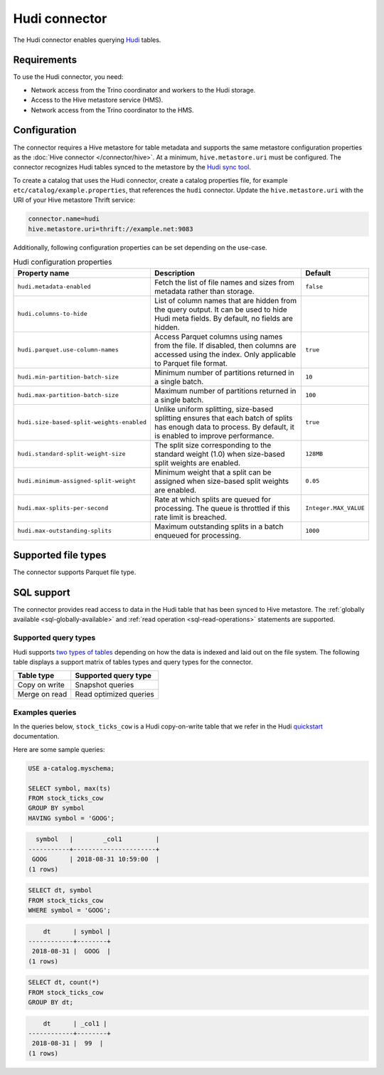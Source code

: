 ==============
Hudi connector
==============

.. raw:: html

  <img src="../_static/img/hudi.png" class="connector-logo">

The Hudi connector enables querying `Hudi <https://hudi.apache.org/docs/overview/>`_ tables.

Requirements
------------

To use the Hudi connector, you need:

* Network access from the Trino coordinator and workers to the Hudi storage.
* Access to the Hive metastore service (HMS).
* Network access from the Trino coordinator to the HMS.

Configuration
-------------

The connector requires a Hive metastore for table metadata and supports the same
metastore configuration properties as the :doc:`Hive connector
</connector/hive>`. At a minimum, ``hive.metastore.uri`` must be configured.
The connector recognizes Hudi tables synced to the metastore by the
`Hudi sync tool <https://hudi.apache.org/docs/syncing_metastore>`_.

To create a catalog that uses the Hudi connector, create a catalog properties file,
for example ``etc/catalog/example.properties``, that references the ``hudi``
connector. Update the ``hive.metastore.uri`` with the URI of your Hive metastore
Thrift service:

.. code-block:: properties

    connector.name=hudi
    hive.metastore.uri=thrift://example.net:9083

Additionally, following configuration properties can be set depending on the use-case.

.. list-table:: Hudi configuration properties
    :widths: 30, 55, 15
    :header-rows: 1

    * - Property name
      - Description
      - Default
    * - ``hudi.metadata-enabled``
      - Fetch the list of file names and sizes from metadata rather than storage.
      - ``false``
    * - ``hudi.columns-to-hide``
      - List of column names that are hidden from the query output.
        It can be used to hide Hudi meta fields. By default, no fields are hidden.
      -
    * - ``hudi.parquet.use-column-names``
      - Access Parquet columns using names from the file. If disabled, then columns
        are accessed using the index. Only applicable to Parquet file format.
      - ``true``
    * - ``hudi.min-partition-batch-size``
      - Minimum number of partitions returned in a single batch.
      - ``10``
    * - ``hudi.max-partition-batch-size``
      - Maximum number of partitions returned in a single batch.
      - ``100``
    * - ``hudi.size-based-split-weights-enabled``
      - Unlike uniform splitting, size-based splitting ensures that each batch of splits
        has enough data to process. By default, it is enabled to improve performance.
      - ``true``
    * - ``hudi.standard-split-weight-size``
      - The split size corresponding to the standard weight (1.0)
        when size-based split weights are enabled.
      - ``128MB``
    * - ``hudi.minimum-assigned-split-weight``
      - Minimum weight that a split can be assigned
        when size-based split weights are enabled.
      - ``0.05``
    * - ``hudi.max-splits-per-second``
      - Rate at which splits are queued for processing.
        The queue is throttled if this rate limit is breached.
      - ``Integer.MAX_VALUE``
    * - ``hudi.max-outstanding-splits``
      - Maximum outstanding splits in a batch enqueued for processing.
      - ``1000``

Supported file types
--------------------

The connector supports Parquet file type.

SQL support
-----------

The connector provides read access to data in the Hudi table that has been synced to
Hive metastore. The :ref:`globally available <sql-globally-available>`
and :ref:`read operation <sql-read-operations>` statements are supported.

Supported query types
^^^^^^^^^^^^^^^^^^^^^

Hudi supports `two types of tables <https://hudi.apache.org/docs/table_types>`_
depending on how the data is indexed and laid out on the file system. The following
table displays a support matrix of tables types and query types for the connector.

=========================== =============================================
Table type                  Supported query type
=========================== =============================================
Copy on write               Snapshot queries

Merge on read               Read optimized queries
=========================== =============================================

Examples queries
^^^^^^^^^^^^^^^^

In the queries below, ``stock_ticks_cow`` is a Hudi copy-on-write table that we refer
in the Hudi `quickstart <https://hudi.apache.org/docs/docker_demo/>`_ documentation.

Here are some sample queries:

.. code-block:: sql

    USE a-catalog.myschema;

    SELECT symbol, max(ts)
    FROM stock_ticks_cow
    GROUP BY symbol
    HAVING symbol = 'GOOG';

.. code-block:: text

      symbol   |        _col1         |
    -----------+----------------------+
     GOOG      | 2018-08-31 10:59:00  |
    (1 rows)

.. code-block:: sql

    SELECT dt, symbol
    FROM stock_ticks_cow
    WHERE symbol = 'GOOG';

.. code-block:: text

        dt      | symbol |
    ------------+--------+
     2018-08-31 |  GOOG  |
    (1 rows)

.. code-block:: sql

    SELECT dt, count(*)
    FROM stock_ticks_cow
    GROUP BY dt;
.. code-block:: text

        dt      | _col1 |
    ------------+--------+
     2018-08-31 |  99  |
    (1 rows)

